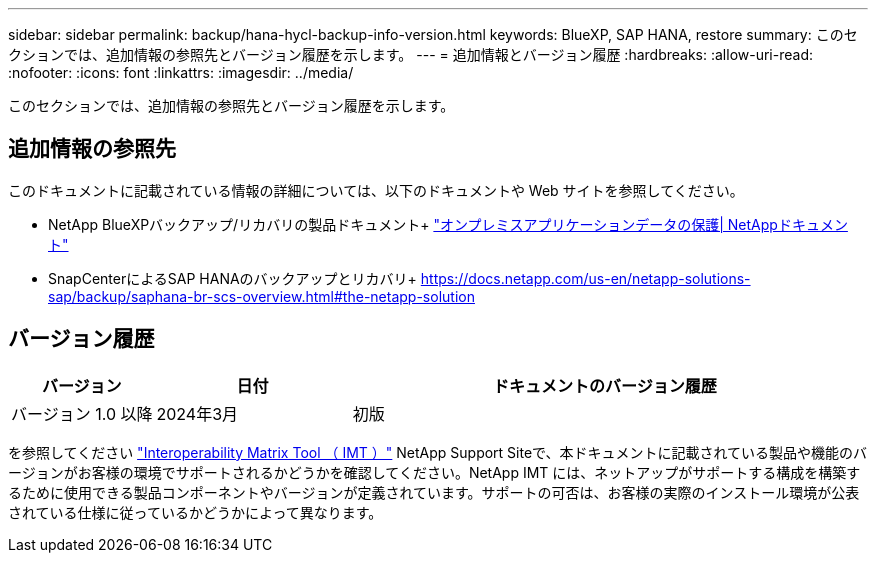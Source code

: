 ---
sidebar: sidebar 
permalink: backup/hana-hycl-backup-info-version.html 
keywords: BlueXP, SAP HANA, restore 
summary: このセクションでは、追加情報の参照先とバージョン履歴を示します。 
---
= 追加情報とバージョン履歴
:hardbreaks:
:allow-uri-read: 
:nofooter: 
:icons: font
:linkattrs: 
:imagesdir: ../media/


[role="lead"]
このセクションでは、追加情報の参照先とバージョン履歴を示します。



== 追加情報の参照先

このドキュメントに記載されている情報の詳細については、以下のドキュメントや Web サイトを参照してください。

* NetApp BlueXPバックアップ/リカバリの製品ドキュメント+
https://docs.netapp.com/us-en/bluexp-backup-recovery/concept-protect-app-data-to-cloud.html["オンプレミスアプリケーションデータの保護| NetAppドキュメント"]
* SnapCenterによるSAP HANAのバックアップとリカバリ+
https://docs.netapp.com/us-en/netapp-solutions-sap/backup/saphana-br-scs-overview.html#the-netapp-solution[]




== バージョン履歴

[cols="17%,23%,60%"]
|===
| バージョン | 日付 | ドキュメントのバージョン履歴 


| バージョン 1.0 以降 | 2024年3月 | 初版 
|===
を参照してください http://mysupport.netapp.com/matrix["Interoperability Matrix Tool （ IMT ）"] NetApp Support Siteで、本ドキュメントに記載されている製品や機能のバージョンがお客様の環境でサポートされるかどうかを確認してください。NetApp IMT には、ネットアップがサポートする構成を構築するために使用できる製品コンポーネントやバージョンが定義されています。サポートの可否は、お客様の実際のインストール環境が公表されている仕様に従っているかどうかによって異なります。
